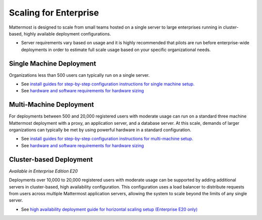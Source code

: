 =========
Scaling for Enterprise 
=========

Mattermost is designed to scale from small teams hosted on a single server to large enterprises running in cluster-based, highly available deployment configurations. 

- Server requirements vary based on usage and it is highly recommended that pilots are run before enterprise-wide deployments in order to estimate full scale usage based on your specific organizational needs. 

Single Machine Deployment 
^^^^^^^^^^^^^^^^^^^^^^^

Organizations less than 500 users can typically run on a single server. 

- See `install guides for step-by-step configuration instructions for single machine setup. <https://docs.mattermost.com/#install-guides>`_
- See `hardware and software requirements for hardware sizing <https://docs.mattermost.com/install/requirements.html>`_

Multi-Machine Deployment 
^^^^^^^^^^^^^^^^^^^^^^^

For deployments between 500 and 20,000 registered users with moderate usage can run on a standard three machine Mattermost deployment with a proxy, an application server, and a database server. At this scale, demands of larger organizations can typically be met by using powerful hardware in a standard configuration. 

- See `install guides for step-by-step configuration instructions for multi-machine setup. <https://docs.mattermost.com/#install-guides>`_
- See `hardware and software requirements for hardware sizing <https://docs.mattermost.com/install/requirements.html>`_

Cluster-based Deployment 
^^^^^^^^^^^^^^^^^^^^^^^

*Available in Enterprise Edition E20*

Deployments over 10,000 to 20,000 registered users with moderate usage can be supported by adding additional servers in cluster-based, high availability configuration. This configuration uses a load balancer to distribute requests from users across multiple Mattermost application servers, allowing the system to scale beyond the limits of any single server. 

- See `high availability deployment guide for horizontal scaling setup (Enterprise E20 only) <https://docs.mattermost.com/deployment/cluster.html>`_
